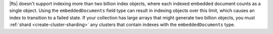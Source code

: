 |fts| doesn't support indexing more than two billion 
index objects, where each indexed embedded document counts as a single 
object. Using the ``embeddedDocuments`` field type can result in indexing 
objects over this limit, which causes an index to transition to a failed state. 
If your collection has large arrays that might generate two billion objects, you 
must :ref:`shard <create-cluster-sharding>` any clusters that contain 
indexes with the ``embeddedDocuments`` type.
